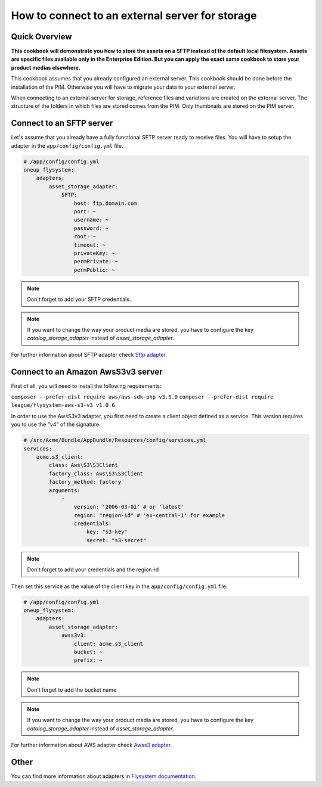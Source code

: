 How to connect to an external server for storage
================================================

Quick Overview
--------------

**This cookbook will demonstrate you how to store the assets on a SFTP instead of the default local filesystem. Assets are specific files available only in the Enterprise Edition. But you can apply the exact same cookbook to store your product medias elsewhere.**

This cookbook assumes that you already configured an external server. This cookbook should be done before the installation of the PIM. Otherwise you will have to migrate your data to your external server.

When connecting to an external server for storage, reference files and variations are created on the external server. The structure of the folders in which files are stored comes from the PIM.
Only thumbnails are stored on the PIM server.

Connect to an SFTP server
-------------------------

.. _Sftp adapter: https://github.com/1up-lab/OneupFlysystemBundle/blob/master/Resources/doc/adapter_sftp.md

Let's assume that you already have a fully functional SFTP server ready to receive files. You will have to setup the adapter in the ``app/config/config.yml`` file.

.. code-block:: yaml

    # /app/config/config.yml
    oneup_flysystem:
        adapters:
            asset_storage_adapter:
                SFTP:
                    host: ftp.domain.com
                    port: ~
                    username: ~
                    password: ~
                    root: ~
                    timeout: ~
                    privateKey: ~
                    permPrivate: ~
                    permPublic: ~

.. note::

    Don't forget to add your SFTP credentials.

.. note::

    If you want to change the way your product media are stored, you have to configure the key `catalog_storage_adapter` instead of `asset_storage_adapter`.

For further information about SFTP adapter check `Sftp adapter`_.

Connect to an Amazon AwsS3v3 server
-----------------------------------

.. _Awss3 adapter: https://github.com/1up-lab/OneupFlysystemBundle/blob/master/Resources/doc/adapter_awss3.md

First of all, you will need to install the following requirements:

``composer --prefer-dist require aws/aws-sdk-php v3.5.0``
``composer --prefer-dist require league/flysystem-aws-s3-v3 v1.0.6``

In order to use the AwsS3v3 adapter, you first need to create a client object defined as a service.
This version requires you to use the "v4" of the signature.

.. code-block:: yaml

    # /src/Acme/Bundle/AppBundle/Resources/config/services.yml
    services:
        acme.s3_client:
            class: Aws\S3\S3Client
            factory_class: Aws\S3\S3Client
            factory_method: factory
            arguments:
                -
                    version: '2006-03-01' # or 'latest'
                    region: "region-id" # 'eu-central-1' for example
                    credentials:
                        key: "s3-key"
                        secret: "s3-secret"

.. note::

    Don't forget to add your credentials and the region-id

Then set this service as the value of the client key in the ``app/config/config.yml`` file.

.. code-block:: yaml

    # /app/config/config.yml
    oneup_flysystem:
        adapters:
            asset_storage_adapter:
                awss3v3:
                    client: acme.s3_client
                    bucket: ~
                    prefix: ~

.. note::

    Don't forget to add the bucket name

.. note::

    If you want to change the way your product media are stored, you have to configure the key `catalog_storage_adapter` instead of `asset_storage_adapter`.

For further information about AWS adapter check `Awss3 adapter`_.

Other
-----

.. _Flysystem documentation: https://github.com/1up-lab/OneupFlysystemBundle/tree/master/Resources/doc/

You can find more information about adapters in `Flysystem documentation`_.
